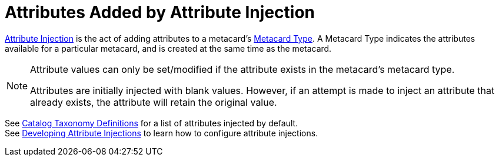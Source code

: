 :title: Attributes Added by Attribute Injection
:type: dataManagement
:status: published
:parent: Automatically Added Metacard Attributes
:summary: How attribute injection adds attributes to metacards.
:order: 02

= Attributes Added by Attribute Injection

xref:managing:datamanagement/injecting-attributes.adoc[Attribute Injection] is the act of adding attributes to a metacard's xref:developing:devcomponents/metacard-type.adoc[Metacard Type].
A Metacard Type indicates the attributes available for a particular metacard, and is created at the same time as the metacard. +

[NOTE]
====
Attribute values can only be set/modified if the attribute exists in the metacard's metacard type.

Attributes are initially injected with blank values.
However, if an attempt is made to inject an attribute that already exists, the attribute will retain the original value.
====

See xref:metadatareference:catalog-taxonomy-intro.adoc[Catalog Taxonomy Definitions] for a list of attributes injected by default. +
See xref:developing:devcomponents/attribute-injection.adoc[Developing Attribute Injections] to learn how to configure attribute injections.
